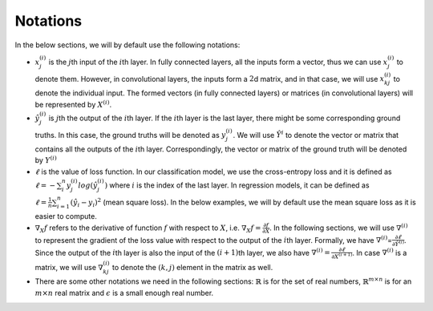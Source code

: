 Notations
===================================

In the below sections, we will by default use the
following notations:

-  :math:`x_j^{(i)}` is the :math:`j`\ th input of the :math:`i`\ th
   layer. In fully connected layers, all the inputs form a vector, thus
   we can use :math:`x_j^{(i)}` to denote them. However, in
   convolutional layers, the inputs form a :math:`2`\ d matrix, and in
   that case, we will use :math:`x_{kj}^{(i)}` to denote the individual
   input. The formed vectors (in fully connected layers) or matrices (in
   convolutional layers) will be represented by :math:`X^{(i)}`.

-  :math:`\hat{y}_j^{(i)}` is :math:`j`\ th the output of the
   :math:`i`\ th layer. If the :math:`i`\ th layer is the last layer,
   there might be some corresponding ground truths. In this case, the
   ground truths will be denoted as :math:`y_j^{(i)}`. We will use
   :math:`\hat{Y}^{i}` to denote the vector or matrix that contains all
   the outputs of the :math:`i`\ th layer. Correspondingly, the vector
   or matrix of the ground truth will be denoted by :math:`Y^{(i)}`

-  :math:`\ell` is the value of loss function. In our classification
   model, we use the cross-entropy loss and it is defined as
   :math:`\ell = -\sum_{i}^{n}y_j^{(i)} log(\hat{y}_{j}^{(i)})` where
   :math:`i` is the index of the last layer. In regression models, it
   can be defined as
   :math:`\ell=\frac{1}{n}\sum_{i=1}^{n}(\hat{y}_i-y_i)^2` (mean square
   loss). In the below examples, we will by default use the mean square
   loss as it is easier to compute.

-  :math:`\nabla_{X}f` refers to the derivative of function :math:`f`
   with respect to :math:`X`, i.e.
   :math:`\nabla_{X}f=\frac{\partial f}{\partial X}`. In the following
   sections, we will use :math:`\nabla^{(i)}` to represent the gradient
   of the loss value with respect to the output of the :math:`i`\ th
   layer. Formally, we have
   :math:`\nabla^{(i)}`\ =\ :math:`\frac{\partial\ell}{\partial \hat{Y}^{(i)}}`.
   Since the output of the :math:`i`\ th layer is also the input of the
   :math:`(i+1)`\ th layer, we also have
   :math:`\nabla^{(i)}=\frac{\partial\ell}{\partial X^{(i+1)}}`. In case
   :math:`\nabla^{(i)}` is a matrix, we will use
   :math:`\nabla^{(i)}_{kj}` to denote the :math:`(k,j)` element in the
   matrix as well.

-  There are some other notations we need in the following sections:
   :math:`\mathbb{R}` is for the set of real numbers,
   :math:`\mathbb{R}^{m\times n}` is for an :math:`m\times n` real
   matrix and :math:`\epsilon` is a small enough real number.